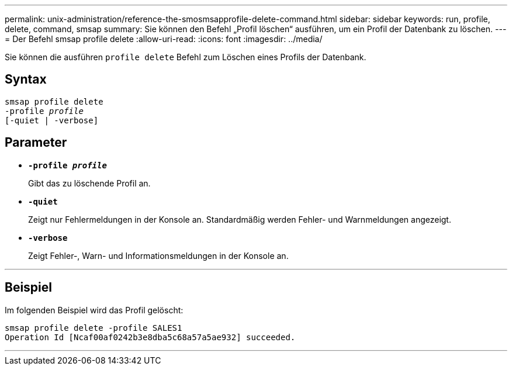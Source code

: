 ---
permalink: unix-administration/reference-the-smosmsapprofile-delete-command.html 
sidebar: sidebar 
keywords: run, profile, delete, command, smsap 
summary: Sie können den Befehl „Profil löschen“ ausführen, um ein Profil der Datenbank zu löschen. 
---
= Der Befehl smsap profile delete
:allow-uri-read: 
:icons: font
:imagesdir: ../media/


[role="lead"]
Sie können die ausführen `profile delete` Befehl zum Löschen eines Profils der Datenbank.



== Syntax

[listing, subs="+macros"]
----
pass:quotes[smsap profile delete
-profile _profile_
[-quiet | -verbose]]
----


== Parameter

* ``*-profile _profile_*``
+
Gibt das zu löschende Profil an.

* ``*-quiet*``
+
Zeigt nur Fehlermeldungen in der Konsole an. Standardmäßig werden Fehler- und Warnmeldungen angezeigt.

* ``*-verbose*``
+
Zeigt Fehler-, Warn- und Informationsmeldungen in der Konsole an.



'''


== Beispiel

Im folgenden Beispiel wird das Profil gelöscht:

[listing]
----
smsap profile delete -profile SALES1
Operation Id [Ncaf00af0242b3e8dba5c68a57a5ae932] succeeded.
----
'''